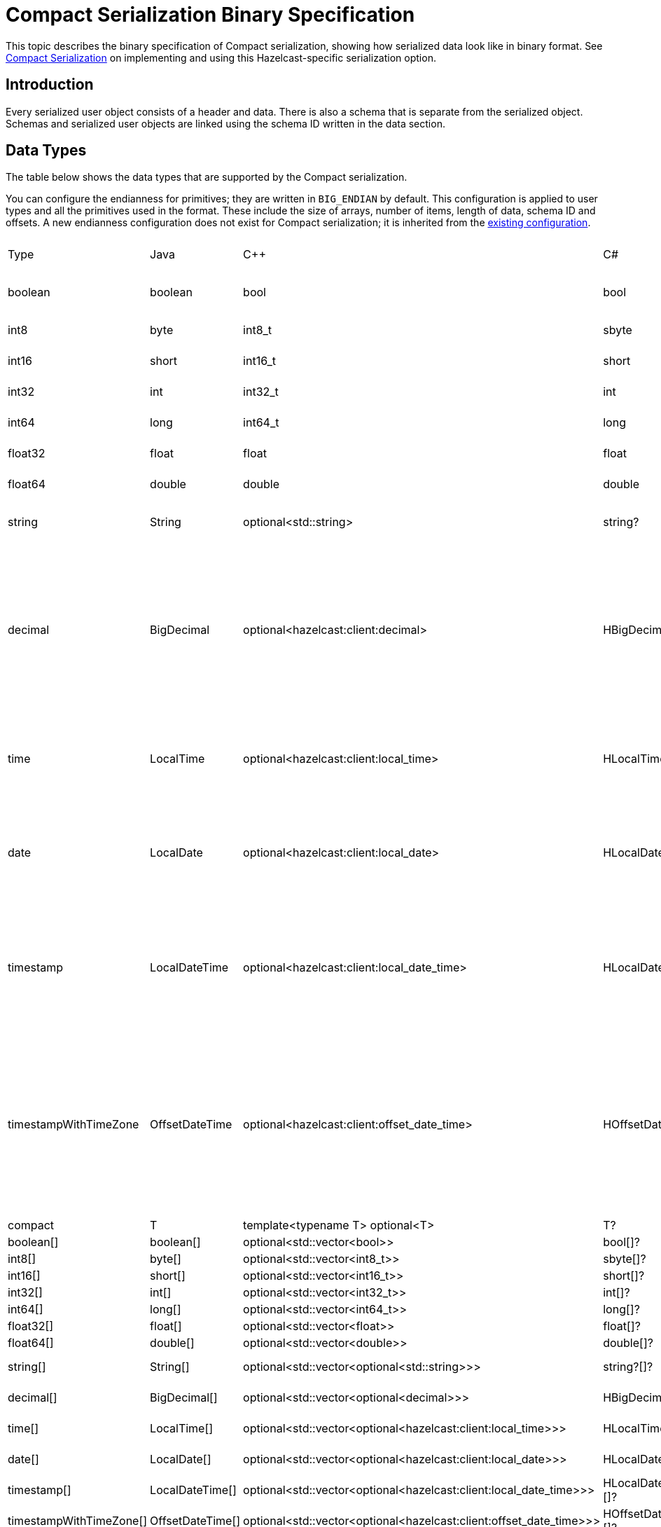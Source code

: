 = Compact Serialization Binary Specification
:description: This topic describes the binary specification of Compact serialization, showing how serialized data look like in binary format.

{description} See xref:serialization:compact-serialization.adoc[Compact Serialization] on implementing and using this Hazelcast-specific serialization option.

== Introduction

Every serialized user object consists of a header and data. There is also a schema that is separate from the serialized object. Schemas and serialized user objects are linked using the schema ID written in the data section.

== Data Types

The table below shows the data types that are supported by the Compact serialization.

You can configure the endianness for primitives; they are written in `BIG_ENDIAN` by default. This configuration is applied to user types and all the primitives used in the format. These include the size of arrays, number of items, length of data, schema ID and offsets. A new endianness configuration does not exist for Compact serialization; it is inherited from the xref:serialization:serialization-configuration.adoc#configuration-options[existing configuration].

[cols="1,1,1,1,1,1,1,1,3,1"]
|===
|Type |Java |C++ |C# |Python |Node.js |Go |SQL |Description| Fixed Size
|boolean
|boolean
|bool
|bool
|bool
|boolean
|bool
|BOOLEAN
|true or false represented by 1 bit as either 1 or 0. Up to 8 booleans packed into a single byte |yes
|int8
|byte
|int8_t
|sbyte
|int
|number
|int8
|TINYINT
|8 bit two's complement signed integer
|yes
|int16
|short
|int16_t
|short
|int
|number
|int16
|SMALLINT
|16-bit two's-complement signed integer
|yes
|int32
|int
|int32_t
|int
|int
|number
|int32
|INTEGER
|32-bit two's-complement signed integer
|yes
|int64
|long
|int64_t
|long
|int
|Long
|int64
|BIGINT
|64-bit two's-complement signed integer
|yes
|float32
|float
|float
|float
|float
|number
|float32
|REAL
|32-bit IEEE 754 floating-point number
|yes
|float64
|double
|double
|double
|float
|number
|float64
|DOUBLE
|64-bit IEEE 754 floating-point number
|yes
|string
|String
|optional<std::string>
|string?
|Optional[str]
|string \| null
|*string
|STRING
|null or number of bytes in the string(int32) + UTF-8 string https://tools.ietf.org/html/rfc3629
|no
|decimal
|BigDecimal
|optional<hazelcast:client:decimal>
|HBigDecimal?
|Optional[decimal.Decimal]
|BigDecimal \| null
|*types.Decimal
|DECIMAL
|null or +
Arbitrary precision and scale floating-point number: +
represented as unscaledValue x 10 ^ -scale +
unscaledValue: Array of int8 (byte array containing the two's-complement binary +
representation in big-endian byte-order: the most significant byte is in the zeroth element.) +
scale : single int32 for scale
|no
|time
|LocalTime
|optional<hazelcast:client:local_time>
|HLocalTime?
|Optional[datetime.time]
|LocalTime \| null
|*types.LocalTime
|TIME
|null or +
HH-MI-SS-NN +
int8: hour +
int8: minute +
int8: seconds +
int32: nanoseconds +
|no(since it is nullable)
|date
|LocalDate
|optional<hazelcast:client:local_date>
|HLocalDate?
|Optional[datetime.date]
|LocalDate \| null
|*types.LocalDate
|DATE
|null or +
YYYY-MM-DD from -999999999-01-1 to 999999999-12-31 +
int32: year +
 int8: month +
int8: dayOfMonth
|no(since it is nullable)
|timestamp
|LocalDateTime
|optional<hazelcast:client:local_date_time>
|HLocalDateTime?
|Optional[datetime.datetime]
|LocalDateTime \| null
|*types.LocalDateTime
|TIMESTAMP
|null or +
YYYY-MM-DD-HH-MI-SS-NN +
int32: year +
int8: month +
int8: dayOfMonth +
int8 : hour +
int8: minute +
int8: seconds +
int32: nanoseconds +
|no(since it is nullable)
|timestampWithTimeZone
|OffsetDateTime
|optional<hazelcast:client:offset_date_time>
|HOffsetDateTime?
|Optional[datetime.datetime]
|OffsetDateTime \| null
|*types.OffsetDateTime
|TIMESTAMP W/ TZ
|null or +
YYYY-MM-DD-HH-MI-SS-MM Zone +
int32: year +
int8: month +
int8:dayOfMonth +
int8 : hour +
int8: minute +
int8: seconds +
int32: nanoseconds +
int32 : offsetSeconds. +
offsetSeconds is range between +/-18:00:00 hour
|no(since it is nullable)
|compact
|T
|template<typename T> optional<T>
|T?
|Optional[Any]
|T \| null
|interface{}
|OBJECT
|A user defined compact
|no
|boolean[]
|boolean[]
|optional<std::vector<bool>>
|bool[]?
|Optional[list[bool]]
|boolean[] \| null
|[]bool
|
|Array of booleans
|no
|int8[]
|byte[]
|optional<std::vector<int8_t>>
|sbyte[]?
|Optional[list[int]]
|Buffer \| null
|[]int8
|
|Array of int8s
|no
|int16[]
|short[]
|optional<std::vector<int16_t>>
|short[]?
|Optional[list[int]]
|number[] \| null
|[]int16
|
|Array of int16s
|no
|int32[]
|int[]
|optional<std::vector<int32_t>>
|int[]?
|Optional[list[int]]
|number[] \| null
|[]int32
|
|Array of int32s
|no
|int64[]
|long[]
|optional<std::vector<int64_t>>
|long[]?
|Optional[list[int]]
|Long[] \| null
|[]int64
|
|Array of int64s
|no
|float32[]
|float[] 
|optional<std::vector<float>>
|float[]?
|Optional[list[float]]
|number[] \| null
|[]float32
|
|Array of float32s
|no
|float64[]
|double[] 
|optional<std::vector<double>> 
|double[]?
|Optional[list[float]]
|number[] \| null
|[]float64
|
|Array of float64s
|no
|string[]
|String[] 
|optional<std::vector<optional<std::string>>> 
|string?[]?
|Optional[list[Optional[str]]]
|(string \| null)[] \| null
|[]*string
|
|Array of strings
|no
|decimal[]
|BigDecimal[] 
|optional<std::vector<optional<decimal>>> 
|HBigDecimal?[]?
|Optional[list[Optional[decimal.Decimal]]]
|(BigDecimal \| null)[] \| null
|[]*types.Decimal
|
|Array of Decimals
|no
|time[]
|LocalTime[] 
|optional<std::vector<optional<hazelcast:client:local_time>>> 
|HLocalTime?[]?
|Optional[list[Optional[datetime.time]]]
|(LocalTime \| null)[] \| null
|[]*types.LocalTime
|
|Array of Times
|no
|date[]
|LocalDate[] 
|optional<std::vector<optional<hazelcast:client:local_date>>> 
|HLocalDate?[]?
|Optional[list[Optional[datetime.date]]]
|(LocalDate \| null)[] \| null
|[]*types.LocalDate
|
|Array of Dates
|no
|timestamp[]
|LocalDateTime[] 
|optional<std::vector<optional<hazelcast:client:local_date_time>>> 
|HLocalDateTime?[]?
|Optional[list[Optional[datetime.datetime]]]
|(LocalDateTime \| null)[] \| null
|[]*types.LocalDateTime
|
|Array of Timestamps
|no
|timestampWithTimeZone[]
|OffsetDateTime[] 
|optional<std::vector<optional<hazelcast:client:offset_date_time>>> 
|HOffsetDateTime?[]?
|Optional[list[Optional[datetime.datetime]]]
|(OffsetDateTime \| null)[] \| null
|[]*types.OffsetDateTime
|
|Array of TimestampWithTimeZones
|no
|compact[]
|T[] 
|template<typename T> optional<std::vector<optional<T>>> 
|T?[]?
|Optional[list[Optional[Any]]]
|(T \| null)[] \| null
|[]interface{}
|
|Array of compacts
|no
|nullable-boolean
|Boolean
|optional<bool>
|bool?
|Optional[bool]
|boolean \| null
|*bool
|
|null or 
int8 1 for true
int8 0 for false
|no
|nullable-int8
|Byte
|optional<int8_t>
|sbyte?
|Optional[int]
|number \| null
|*int8
|
|An int8 that can also be null
|no
|nullable-int16
|Short
|optional<int16_t>
|short?
|Optional[int]
|number \| null
|*int16
|
|An int16 that can also be null
|no
|nullable-int32
|Integer
|optional<int32_t>
|int?
|Optional[int]
|number \| null
|*int32
|
|An int32 that can also be null
|no
|nullable-int64
|Long
|optional<int64_t>
|long?
|Optional[int]
|Long \| null
|*int64
|
|An int64 that can also be null
|no
|nullable-float32
|Float
|optional<float>
|float?
|Optional[float]
|number \| null
|*float32
|
|A float32 that can also be null
|no
|nullable-float64
|Double
|optional<double>
|double?
|Optional[float]
|number \| null
|*float64
|
|A double that can also be null
|no
|nullable-boolean[]
|Boolean[] 
|optional<std::vector<optional<bool>>> 
|bool?[]?
|Optional[list[Optional[bool]]]
|(boolean \| null)[] \| null
|[]*bool
|
|Array of nullable booleans
|no
|nullable-int8[]
|Byte[] 
|optional<std::vector<optional<int8_t>>> 
|sbyte?[]?
|Optional[list[Optional[int]]]
|(number \| null)[] \| null
|[]*int8
|
|Array of nullable int8s
|no
|nullable-int16[]
|Short[] 
|optional<std::vector<optional<int16_t>>>
|short?[]?
|Optional[list[Optional[int]]]
|(number \| null)[] \| null
|[]*int16
|
|Array of nullable i1int6s
|no
|nullable-int32[]
|Integer[] 
|optional<std::vector<optional<int32_t>>>
|int?[]?
|Optional[list[Optional[int]]]
|(number \| null)[] \| null
|[]*int32
|
|Array of nullable int32s
|no
|nullable-int64[]
|Long[] 
|optional<std::vector<optional<int64_t>>> 
|long?[]?
|Optional[list[Optional[int]]]
|(Long \| null)[] \| null
|[]*int64
|
|Array of nullable int64s
|no
|nullable-float32[]
|Float[] 
|optional<std::vector<optional<float>>> 
|float?[]?
|Optional[list[Optional[float]]]
|(number \| null)[] \| null
|[]*float32
|
|Array of nullable float32s
|no
|nullable-float64[]
|Double[] 
|optional<std::vector<optional<double>>> 
|double?[]?
|Optional[list[Optional[float]]]
|(number \| null)[] \| null
|[]*float64
|
|Array of nullable float64
|no
|===


=== Type IDs

Each type supported in the wire format has its type ID. The type IDs are used while constructing the schemas, performing type checks when accessing to fields, and are exposed as a public API.

=== Nullable Primitives

They are implemented as variable-sized types. The `null` values of such types are represented exactly as `null` variable-sized fields, with the offset of `-1` and no data.

== Header

The partition hash and the type ID are common for all serialization methods supported by Hazelcast. Therefore, the new format is no exception and every serialized object has a header in addition to the payload on the wire.

[cols="1,1,3"]
|===
|Name |Type |Description
|Partition hash |i32 |`BIG_ENDIAN` integer, used for key objects. Not applicable to value objects.
|Type ID |i32 |`BIG_ENDIAN` integer that determines the serializer to be used. -55 for compact.
|===

== Var-Size Objects

In this section, how a user-defined type is represented at the wire level is described. The binary consists of `Header`, `Data`, and `Offsets` sections in this order.

=== Header Section

[cols="1,1,1"]
|===
|Name |Type |Description
|Schema ID |i64 |	
Hash of the schema.
|Data length |i32 |Length of the DATA SECTION below.
|===

=== Data Section

[cols="1,1"]
|===
|Name |Description
|Fixed-size Fields | Offsets of these fields will be deduced from the schema.
|Variable-size Fields | 
|===

=== Offsets Section

[cols="1,1,3"]
|===
|Name |Type |Description
|Variable-Size FieldOffset index 0 |u8/u16/i32 |The index of a field offset is written in the Schema. Offsets of variable length fields. -1 for null
|Variable-Size FieldOffset index 1 |u8/u16/i32 |The index of a field offset is written in the Schema. Offsets of variable length fields. -1 for null
|... |... | 
|Variable-Size FieldOffset index n |u8/u16/i32 |The index of a field offset is written in the Schema. Offsets of variable length fields. -1 for null
|===

Note that if the composed data does not include any variable-size field in the schema, `Variable-Size FieldOffset` and `DataLength` will not exist on the wire.

Similarly, if there is no fixed-size field in the schema, `Fixed-Size Fields` will not exist on the wire.

`Variable-Size FieldOffsets` are calculated from the beginning of the `DATA SECTION` shown in the table above.

`Variable-Size FieldOffset` sizes vary depending on the Data Length.

* Data Length <= `254`, offsets are `u8` (`255` is reserved for `null`)
* Data Length <= `65534`, offsets are `u16` (`65535` is reserved for `null`)
* Otherwise, offsets are `i32`.

Length is written before offsets so that the binary can be skipped even when the schema cannot be found.

A Variable-Size FieldOffset is `-1` if a Variable-Size field is `null`.

Fixed-Size Fields cannot be `null`.

== Fixed-Size Fields

The fixed-size fields are written right after the `Length` field consecutively. They are accessed via `offset` written in the Schema.

On the schema, the offset for a fixed-size field is determined as follows:

* The first field always starts from offset 0.
* Fields are ordered by their size in descending order.
* When sizes are the same the fields are ordered by field name.
* Each offset is calculated by adding the size of the last field to the last offset.

The only exception to the above rule is boolean fields. Since up to 8 booleans can be packed into a single byte, they are treated specially, and extra information is stored in the schema (nothing extra on the data) for the bit index of the boolean fields. Boolean fields are written at the end of the fixed-size fields.

== Variable-Size Fields

The offsets of variable-size fields are written at the end in the alphabetical order of the field names. To read a variable-size field from the data, one should read the index of the offset from the schema. Then, the related index is read from the end of the data to get the offset. The variable-size field can be read using this offset.

On the schema, the index for a variable-size field is determined as follows:

* The fields are given the index incrementally according to the order of the field names starting from 0.

Based on the length of the serialized data, the offsets of the variable-size fields might be represented by 1, 2, or 4 bytes. Note that this does not mean that offsets will be represented by variable-size integers. It simply means that all variable-size field offsets will be either 1, 2, or 4 bytes per serialized object, depending on its size.

== Schema

[cols="1,1"]
|===
|Name |Type
|type name |string
|number of fields |i32
|name of field 0 |string
|type ID of field 0 |i32
|name of field 1 |string
|type ID of field 1 |i32
|... |...
|name of field n |string
|type ID of field n |i32
|===

When writing a schema to the wire, fields are ordered according to their names so that the same structure results in the same byte representation and produces the same schema ID.

The offsets and indexes are also decided on the ordered fields. The smaller-sized fields come first. The order is by name within the same size fields.

In the schema class, each field will either

* have a positive offset, if it is a fixed-size field
* have a positive index if it is a variable-size field
* have a positive bit offset if it is a boolean field, which is the offset within the byte given by the normal offset

== Schema ID

We are using 64bit https://en.wikipedia.org/wiki/Rabin_fingerprint[Rabin fingerprint] to create a schema ID.

Rabin fingerprint is chosen mostly because it is recommended in Avro’s 
https://avro.apache.org/docs/1.11.1/specification/_print/#schema-fingerprints[documentation^] as follows.

[quote, Apache Avro Specification]
----
At the opposite extreme, the smallest fingerprint recommended is a 64-bit Rabin fingerprint. Below, there is a provided pseudo-code for this algorithm that can be easily translated into any programming language. 64-bit fingerprints should guarantee uniqueness for schema caches of up to a million entries (for such a cache, the chance of a collision is 3E-8). It is not recommended to use shorter fingerprints, as the chances of collisions are too high (for example, with 32-bit fingerprints, a cache with as few as 100,000 schemas has a 50% chance of having a collision).
----

The schema ID is calculated from the byte array representation of the schema described above.

The implementation is as follows:

[source,java,linenums]
----
long fingerprint64(byte[] buf) {
  if (FP_TABLE == null) initFPTable();
  long fp = EMPTY;
  for (int i = 0; i < buf.length; i++)
    fp = (fp >>> 8) ^ FP_TABLE[(int)(fp ^ buf[i]) & 0xff];
  return fp;
}

static long EMPTY = 0xc15d213aa4d7a795L;
static long[] FP_TABLE = null;

void initFPTable() {
  FP_TABLE = new long[256];
  for (int i = 0; i < 256; i++) {
    long fp = i;
    for (int j = 0; j < 8; j++)
      fp = (fp >>> 1) ^ (EMPTY & -(fp & 1L));
    FP_TABLE[i] = fp;
  }
}
----

== Arrays

Arrays of fix-sized items can not have `null` items. On the other hand, arrays of variable-size items may contain `null` items.

=== Array of Fixed-size Items

[cols=",",options="header",]
|===
|Name |Type
|Number of items |i32
|item 0 |item type
|item 1 |item type
|item 2 |item type
|item n |item type
|===

=== Array of Variable-size Items

Consists of `Header`, `Data`, and `Offsets` sections in this order.

=== Header Section

[cols="1,1"]
|===
|Name |Type
|Data length |i32
|Number of items |i32
|===

=== Data Section

[cols="1,1"]
|===
|Name |Type
|Item 0 | item type
|Item 1 | item type
|... | ...
|Item n | item type
|===

=== Offsets Section

[cols="1,1"]
|===
|Name |Type
|Item 0 offset | u8/u16/i32
|Item 1 offset | u8/u16/i32
|... | ...
|Item n offset | u8/u16/i32
|===


---

An array can contain only a single type of item.
In the case of Compact[], all the items must have the same schema, i.e, their schema ID must be equal.

Offsets are calculated from the beginning of the `DATA SECTION` shown in the table above.

`Data Length` is the length of the `DATA SECTION` shown in the table above.

Offset sizes vary depending on the Data Length.

* Data Length <= `254`, offsets are `u8` (`255` is reserved for `null`)
* Data Length <= `65534`, offsets are `u16` (`65535` is reserved for `null`)
* Otherwise, offsets are `i32`.

Items can be `null`. The corresponding offset will be set to `-1` in that case.

== Nullable Values

Fixed-size fields will be always on the binary and take up space. On the other hand, when variable-size fields are set to `null`, their offset will be set to `-1` in the binary, and no further data will be written.

